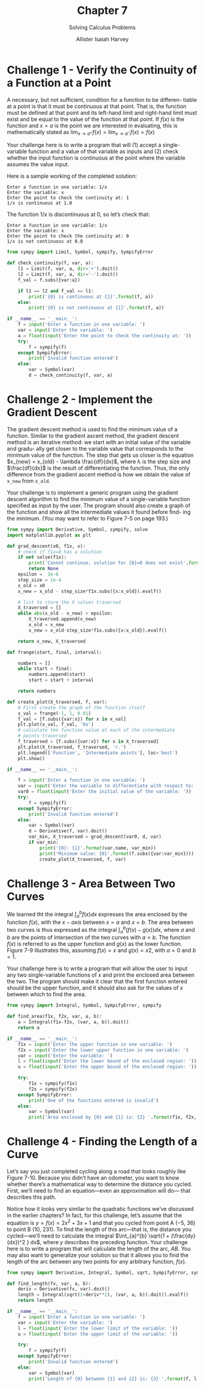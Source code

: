 #+title: Chapter 7
#+subtitle: Solving Calculus Problems
#+author: Allister Isaiah Harvey
#+property: header-args:python :python python3
#+startup: showeverything
#+options: toc:3

* Challenge 1 - Verify the Continuity of a Function at a Point

A necessary, but not sufficient, condition for a function to be differen- tiable at a point is that it must be continuous at that point. That is, the function must be defined at that point and its left-hand limit and right-hand limit must exist and be equal to the value of the function at that point. If $f(x)$ is the function and $x = a$ is the point we are interested in evaluating, this is mathematically stated as $\lim _{x \to a^+}f(x)=\lim _{x \to a^-}f(x)=f(x)$

Your challenge here is to write a program that will (1) accept a single- variable function and a value of that variable as inputs and (2) check whether the input function is continuous at the point where the variable assumes the value input.

Here is a sample working of the completed solution:

#+begin_example
Enter a function in one variable: 1/x
Enter the variable: x
Enter the point to check the continuity at: 1 
1/x is continuous at 1.0
#+end_example

The function 1/x is discontinuous at 0, so let’s check that:

#+begin_example
Enter a function in one variable: 1/x
Enter the variable: x
Enter the point to check the continuity at: 0 
1/x is not continuous at 0.0
#+end_example

#+begin_src python :tangle 7_1.py
  from sympy import Limit, Symbol, sympify, SympifyError

  def check_continuity(f, var, a):
      l1 = Limit(f, var, a, dir='+').doit()
      l2 = Limit(f, var, a, dir='-').doit()
      f_val = f.subs({var:a})

      if l1 == l2 and f_val == l1:
          print('{0} is continuous at {1}'.format(f, a))
      else:
          print('{0} is not continuous at {1}'.format(f, a))

  if __name__ == '__main__':
      f = input('Enter a function in one variable: ')
      var = input('Enter the variable: ')
      a = float(input('Enter the point to check the continuity at: '))
      try:
          f = sympify(f)
      except SympifyError:
          print('Invalid function entered')
      else:
          var = Symbol(var)
          d = check_continuity(f, var, a)
#+end_src

* Challenge 2 - Implement the Gradient Descent

The gradient descent method is used to find the minimum value of a function. Similar to the gradient ascent method, the gradient descent method is an iterative method: we start with an initial value of the variable and gradu- ally get closer to the variable value that corresponds to the minimum value of the function. The step that gets us closer is the equation $x_{new} = x_{old} - \lambda \frac{df}{dx}$, where λ is the step size and $\frac{df}{dx}$ is the result of differentiating the function. Thus, the only difference from the gradient ascent method is how we obtain the value of ~x_new~ from ~x_old~.

Your challenge is to implement a generic program using the gradient descent algorithm to find the minimum value of a single-variable function specified as input by the user. The program should also create a graph of the function and show all the intermediate values it found before find- ing the minimum. (You may want to refer to Figure 7-5 on page 193.)

#+begin_src python :tangle 7_2.py
  from sympy import Derivative, Symbol, sympify, solve
  import matplotlib.pyplot as plt

  def grad_descent(x0, f1x, x):
      # check if f1x=0 has a solution
      if not solve(f1x):
          print('Cannot continue, solution for {0}=0 does not exist'.format(f1x))
          return None
      epsilon =  1e-6
      step_size = 1e-4
      x_old = x0
      x_new = x_old - step_size*f1x.subs({x:x_old}).evalf()

      # list to store the X values traversed
      X_traversed = []
      while abs(x_old - x_new) > epsilon:
          X_traversed.append(x_new)
          x_old = x_new
          x_new = x_old-step_size*f1x.subs({x:x_old}).evalf()

      return x_new, X_traversed

  def frange(start, final, interval):

      numbers = []
      while start < final:
          numbers.append(start)
          start = start + interval
    
      return numbers

  def create_plot(X_traversed, f, var):
      # First create the graph of the function itself
      x_val = frange(-1, 1, 0.01)
      f_val = [f.subs({var:x}) for x in x_val]
      plt.plot(x_val, f_val, 'bo')
      # calculate the function value at each of the intermediate
      # points traversed
      f_traversed = [f.subs({var:x}) for x in X_traversed]
      plt.plot(X_traversed, f_traversed, 'r.')
      plt.legend(['Function', 'Intermediate points'], loc='best')
      plt.show()

  if __name__ == '__main__':

      f = input('Enter a function in one variable: ')
      var = input('Enter the variable to differentiate with respect to: ')
      var0 = float(input('Enter the initial value of the variable: '))
      try:
          f = sympify(f)
      except SympifyError:
          print('Invalid function entered')
      else:
          var = Symbol(var)
          d = Derivative(f, var).doit()
          var_min, X_traversed = grad_descent(var0, d, var)
          if var_min:
              print('{0}: {1}'.format(var.name, var_min))
              print('Minimum value: {0}'.format(f.subs({var:var_min})))
              create_plot(X_traversed, f, var)
#+end_src

* Challenge 3 - Area Between Two Curves

We learned tht the integral $\int_{a}^{b} f(x) dx$ expresses the area enclosed by the function $f(x)$, with the $x-axis$ between $x = a$ and $x = b$. The area between two curves is thus expressed as the integral $\int_{a}^{b} (f(x)-g(x)) dx$, where $a$ and $b$ are the points of intersection of the two curves with $a < b$. The function $f(x)$ is referred to as the upper function and $g(x)$ as the lower function. Figure 7-9 illustrates this, assuming $f(x) = x$ and $g(x) = x2$, with $a = 0$ and $b = 1$.


Your challenge here is to write a program that will allow the user to input any two single-variable functions of $x$ and print the enclosed area between the two. The program should make it clear that the first function entered should be the upper function, and it should also ask for the values of $x$ between which to find the area.

#+begin_src python :tangle 7_3.py
  from sympy import Integral, Symbol, SympifyError, sympify

  def find_area(f1x, f2x, var, a, b):
      a = Integral(f1x-f2x, (var, a, b)).doit()
      return a

  if __name__ == '__main__':
      f1x = input('Enter the upper function in one variable: ')
      f2x = input('Enter the lower upper function in one variable: ')
      var = input('Enter the variable: ')
      l = float(input('Enter the lower bound of the enclosed region: '))
      u = float(input('Enter the upper bound of the enclosed region: '))
    
      try:
          f1x = sympify(f1x)
          f2x = sympify(f2x)
      except SympifyError:
          print('One of the functions entered is invalid')
      else:
          var = Symbol(var)
          print('Area enclosed by {0} and {1} is: {2} '.format(f1x, f2x, find_area(f1x, f2x, var, l, u)))
#+end_src

* Challenge 4 - Finding the Length of a Curve

Let’s say you just completed cycling along a road that looks roughly like Figure 7-10. Because you didn’t have an odometer, you want to know whether there’s a mathematical way to determine the distance you cycled. First, we’ll need to find an equation—even an approximation will do— that describes this path.

Notice how it looks very similar to the quadratic functions we’ve discussed in the earlier chapters? In fact, for this challenge, let’s assume that the equation is $y = f(x) = 2x^2 + 3x +1$ and that you cycled from point A (−5, 36) to point B (10, 231). To find the length of this arc—that is, the distance you cycled—we’ll need to calculate the integral $\int_{a}^{b} \sqrt{1 + (\frac{dy}{dx})^2 } dx$, where $y$ describes the preceding function. Your challenge here is to write a program that will calculate the length of the arc, /AB/.
You may also want to generalize your solution so that it allows you to find the length of the arc between any two points for any arbitrary function, $f(x)$.

#+begin_src python :tangle 7_4.py
  from sympy import Derivative, Integral, Symbol, sqrt, SympifyError, sympify

  def find_length(fx, var, a, b):
      deriv = Derivative(fx, var).doit()
      length = Integral(sqrt(1+deriv**2), (var, a, b)).doit().evalf()
      return length

  if __name__ == '__main__':
      f = input('Enter a function in one variable: ')
      var = input('Enter the variable: ')
      l = float(input('Enter the lower limit of the variable: '))
      u = float(input('Enter the upper limit of the variable: '))
    
      try:
          f = sympify(f)
      except SympifyError:
          print('Invalid function entered')
      else:
          var = Symbol(var)
          print('Length of {0} between {1} and {2} is: {3} '.format(f, l, u, find_length(f, var, l, u)))
#+end_src
